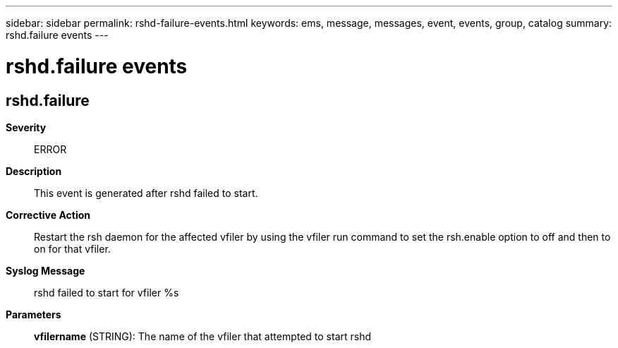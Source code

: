 ---
sidebar: sidebar
permalink: rshd-failure-events.html
keywords: ems, message, messages, event, events, group, catalog
summary: rshd.failure events
---

= rshd.failure events
:toclevels: 1
:hardbreaks:
:nofooter:
:icons: font
:linkattrs:
:imagesdir: ./media/

== rshd.failure
*Severity*::
ERROR
*Description*::
This event is generated after rshd failed to start.
*Corrective Action*::
Restart the rsh daemon for the affected vfiler by using the vfiler run command to set the rsh.enable option to off and then to on for that vfiler.
*Syslog Message*::
rshd failed to start for vfiler %s
*Parameters*::
*vfilername* (STRING): The name of the vfiler that attempted to start rshd
